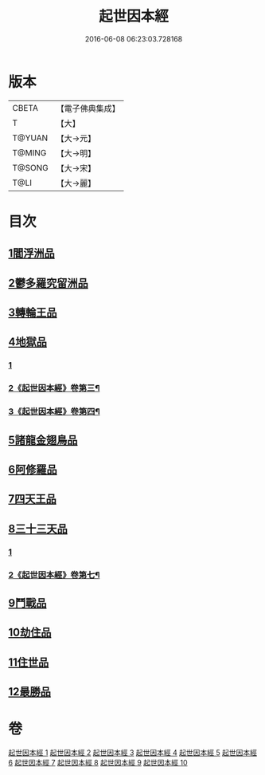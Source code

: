 #+TITLE: 起世因本經 
#+DATE: 2016-06-08 06:23:03.728168

* 版本
 |     CBETA|【電子佛典集成】|
 |         T|【大】     |
 |    T@YUAN|【大→元】   |
 |    T@MING|【大→明】   |
 |    T@SONG|【大→宋】   |
 |      T@LI|【大→麗】   |

* 目次
** [[file:KR6a0025_001.txt::001-0365a14][1閻浮洲品]]
** [[file:KR6a0025_001.txt::001-0369a22][2鬱多羅究留洲品]]
** [[file:KR6a0025_002.txt::002-0372b7][3轉輪王品]]
** [[file:KR6a0025_002.txt::002-0375c13][4地獄品]]
*** [[file:KR6a0025_002.txt::002-0375c13][1]]
*** [[file:KR6a0025_003.txt::003-0377a14][2《起世因本經》卷第三¶]]
*** [[file:KR6a0025_004.txt::004-0382b21][3《起世因本經》卷第四¶]]
** [[file:KR6a0025_005.txt::005-0387b11][5諸龍金翅鳥品]]
** [[file:KR6a0025_005.txt::005-0390c28][6阿修羅品]]
** [[file:KR6a0025_006.txt::006-0394c15][7四天王品]]
** [[file:KR6a0025_006.txt::006-0396a7][8三十三天品]]
*** [[file:KR6a0025_006.txt::006-0396a7][1]]
*** [[file:KR6a0025_007.txt::007-0397b15][2《起世因本經》卷第七¶]]
** [[file:KR6a0025_008.txt::008-0404c23][9鬥戰品]]
** [[file:KR6a0025_009.txt::009-0408b23][10劫住品]]
** [[file:KR6a0025_009.txt::009-0409b15][11住世品]]
** [[file:KR6a0025_009.txt::009-0413a28][12最勝品]]

* 卷
[[file:KR6a0025_001.txt][起世因本經 1]]
[[file:KR6a0025_002.txt][起世因本經 2]]
[[file:KR6a0025_003.txt][起世因本經 3]]
[[file:KR6a0025_004.txt][起世因本經 4]]
[[file:KR6a0025_005.txt][起世因本經 5]]
[[file:KR6a0025_006.txt][起世因本經 6]]
[[file:KR6a0025_007.txt][起世因本經 7]]
[[file:KR6a0025_008.txt][起世因本經 8]]
[[file:KR6a0025_009.txt][起世因本經 9]]
[[file:KR6a0025_010.txt][起世因本經 10]]

